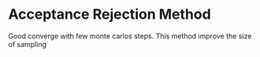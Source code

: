 * Acceptance Rejection Method
  Good converge with few monte carlos steps. This method improve the size of sampling
  
